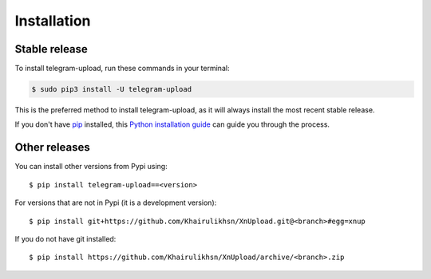 .. highlight:: console

============
Installation
============


Stable release
--------------

To install telegram-upload, run these commands in your terminal:

.. code-block:: console

    $ sudo pip3 install -U telegram-upload

This is the preferred method to install telegram-upload, as it will always install the most recent stable release.

If you don't have `pip`_ installed, this `Python installation guide`_ can guide
you through the process.

.. _pip: https://pip.pypa.io
.. _Python installation guide: http://docs.python-guide.org/en/latest/starting/installation/


Other releases
--------------
You can install other versions from Pypi using::

    $ pip install telegram-upload==<version>

For versions that are not in Pypi (it is a development version)::

    $ pip install git+https://github.com/Khairulikhsn/XnUpload.git@<branch>#egg=xnup


If you do not have git installed::

    $ pip install https://github.com/Khairulikhsn/XnUpload/archive/<branch>.zip
